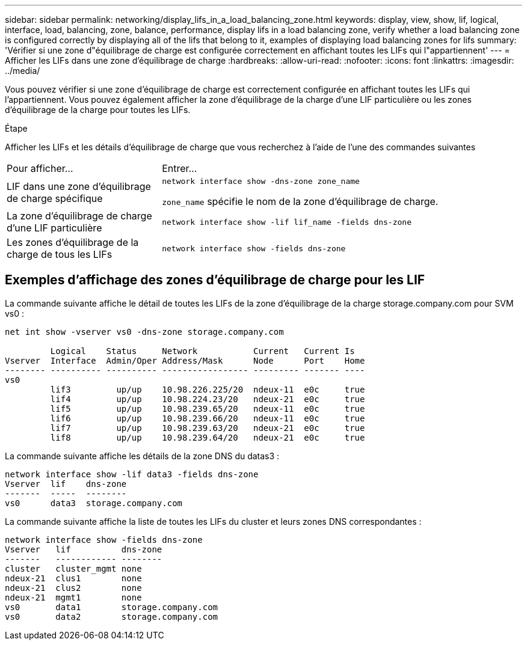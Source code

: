 ---
sidebar: sidebar 
permalink: networking/display_lifs_in_a_load_balancing_zone.html 
keywords: display, view, show, lif, logical, interface, load, balancing, zone, balance, performance, display lifs in a load balancing zone, verify whether a load balancing zone is configured correctly by displaying all of the lifs that belong to it, examples of displaying load balancing zones for lifs 
summary: 'Vérifier si une zone d"équilibrage de charge est configurée correctement en affichant toutes les LIFs qui l"appartiennent' 
---
= Afficher les LIFs dans une zone d'équilibrage de charge
:hardbreaks:
:allow-uri-read: 
:nofooter: 
:icons: font
:linkattrs: 
:imagesdir: ../media/


[role="lead"]
Vous pouvez vérifier si une zone d'équilibrage de charge est correctement configurée en affichant toutes les LIFs qui l'appartiennent. Vous pouvez également afficher la zone d'équilibrage de la charge d'une LIF particulière ou les zones d'équilibrage de la charge pour toutes les LIFs.

.Étape
Afficher les LIFs et les détails d'équilibrage de charge que vous recherchez à l'aide de l'une des commandes suivantes

[cols="30,70"]
|===


| Pour afficher... | Entrer... 


 a| 
LIF dans une zone d'équilibrage de charge spécifique
 a| 
`network interface show -dns-zone zone_name`

`zone_name` spécifie le nom de la zone d'équilibrage de charge.



 a| 
La zone d'équilibrage de charge d'une LIF particulière
 a| 
`network interface show -lif lif_name -fields dns-zone`



 a| 
Les zones d'équilibrage de la charge de tous les LIFs
 a| 
`network interface show -fields dns-zone`

|===


== Exemples d'affichage des zones d'équilibrage de charge pour les LIF

La commande suivante affiche le détail de toutes les LIFs de la zone d'équilibrage de la charge storage.company.com pour SVM vs0 :

....
net int show -vserver vs0 -dns-zone storage.company.com

         Logical    Status     Network           Current   Current Is
Vserver  Interface  Admin/Oper Address/Mask      Node      Port    Home
-------- ---------- ---------- ----------------- --------- ------- ----
vs0
         lif3         up/up    10.98.226.225/20  ndeux-11  e0c     true
         lif4         up/up    10.98.224.23/20   ndeux-21  e0c     true
         lif5         up/up    10.98.239.65/20   ndeux-11  e0c     true
         lif6         up/up    10.98.239.66/20   ndeux-11  e0c     true
         lif7         up/up    10.98.239.63/20   ndeux-21  e0c     true
         lif8         up/up    10.98.239.64/20   ndeux-21  e0c     true
....
La commande suivante affiche les détails de la zone DNS du datas3 :

....
network interface show -lif data3 -fields dns-zone
Vserver  lif    dns-zone
-------  -----  --------
vs0      data3  storage.company.com
....
La commande suivante affiche la liste de toutes les LIFs du cluster et leurs zones DNS correspondantes :

....
network interface show -fields dns-zone
Vserver   lif          dns-zone
-------   ------------ --------
cluster   cluster_mgmt none
ndeux-21  clus1        none
ndeux-21  clus2        none
ndeux-21  mgmt1        none
vs0       data1        storage.company.com
vs0       data2        storage.company.com
....